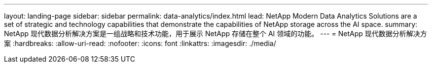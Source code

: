 ---
layout: landing-page 
sidebar: sidebar 
permalink: data-analytics/index.html 
lead: NetApp Modern Data Analytics Solutions are a set of strategic and technology capabilities that demonstrate the capabilities of NetApp storage across the AI space. 
summary: NetApp 现代数据分析解决方案是一组战略和技术功能，用于展示 NetApp 存储在整个 AI 领域的功能。 
---
= NetApp 现代数据分析解决方案
:hardbreaks:
:allow-uri-read: 
:nofooter: 
:icons: font
:linkattrs: 
:imagesdir: ./media/


